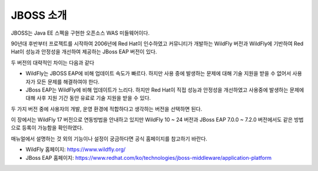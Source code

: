 
.. _jboss_info:

JBOSS 소개
==========

JBOSS는 Java EE 스펙을 구현한 오픈소스 WAS 미들웨어이다.

90년대 후반부터 프로젝트를 시작하여 2006년에 Red Hat이 인수하였고 커뮤니티가 개발하는 WildFly 버전과 WildFly에 기반하여 Red Hat이 성능과 안정성을 개선하여 제공하는 JBoss EAP 버전이 있다.

두 버전의 대략적인 차이는 다음과 같다

*   WildFly는 JBOSS EAP에 비해 업데이트 속도가 빠르다. 하지만 사용 중에 발생하는 문제에 대해 기술 지원을 받을 수 없어서 사용자가 모든 문제를 해결하여야 한다.

*   JBoss EAP는 WildFly에 비해 업데이트가 느리다. 하지만 Red Hat이 직접 성능과 안정성을 개선하였고 사용중에 발생하는 문제에 대해 사후 지원 기간 동안 유료로 기술 지원을 받을 수 있다.

두 가지 버전 중에 사용자의 개발, 운영 환경에 적합하다고 생각하는 버전을 선택하면 된다.

이 장에서는 WildFly 17 버전으로 연동방법을 안내하고 있지만 WildFly 10 ~ 24 버전과 JBoss EAP 7.0.0 ~ 7.2.0 버전에서도 같은 방법으로 등록이 가능함을 확인하였다.

매뉴얼에서 설명하는 것 외의 기능이나 설정이 궁금하다면 공식 홈페이지를 참고하기 바란다.

*   WildFly 홈페이지: https://www.wildfly.org/

*   JBoss EAP 홈페이지: https://www.redhat.com/ko/technologies/jboss-middleware/application-platform
